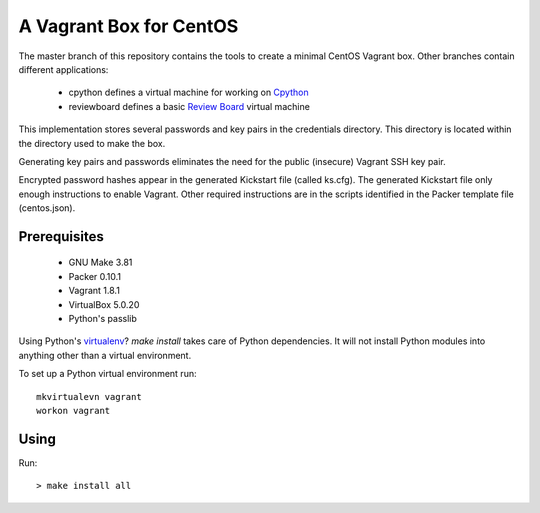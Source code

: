 .. vim: set expandtab: tw=80

========================
A Vagrant Box for CentOS
========================

The master branch of this repository contains the tools to create a minimal
CentOS Vagrant box. Other branches contain different applications:

  - cpython defines a virtual machine for working on `Cpython`_
  - reviewboard defines a basic `Review Board`_ virtual machine

This implementation stores several passwords and key pairs in the credentials
directory.  This directory is located within the directory used to make the box.

Generating key pairs and passwords eliminates the need for the public (insecure)
Vagrant SSH key pair.

Encrypted password hashes appear in the generated Kickstart file (called
ks.cfg).  The generated Kickstart file only enough instructions to enable
Vagrant. Other required instructions are in the scripts identified in the Packer
template file (centos.json).

-------------
Prerequisites
-------------

  - GNU Make 3.81
  - Packer 0.10.1
  - Vagrant 1.8.1
  - VirtualBox 5.0.20
  - Python's passlib

Using Python's `virtualenv`_?  `make install` takes care of Python dependencies.
It will not install Python modules into anything other than a virtual environment.

To set up a Python virtual environment run::

  mkvirtualevn vagrant
  workon vagrant

-----
Using
-----

Run::

        > make install all

.. _Cpython: http://cython.org
.. _Review Board: https://www.reviewboard.org
.. _virtualenv: https://virtualenv.pypa.io/en/stable/
